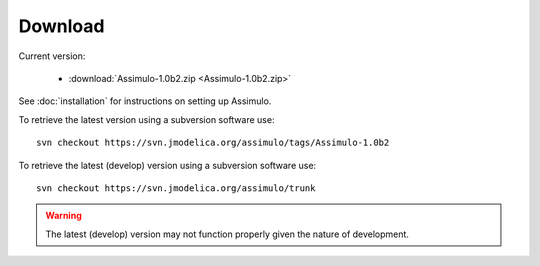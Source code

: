

=============
Download
=============

Current version:

    - :download:`Assimulo-1.0b2.zip <Assimulo-1.0b2.zip>`

   
See :doc:`installation` for instructions on setting up Assimulo.


To retrieve the latest version using a subversion software use::

    svn checkout https://svn.jmodelica.org/assimulo/tags/Assimulo-1.0b2

To retrieve the latest (develop) version using a subversion software use::

    svn checkout https://svn.jmodelica.org/assimulo/trunk


.. warning::

    The latest (develop) version may not function properly given the nature of development.
